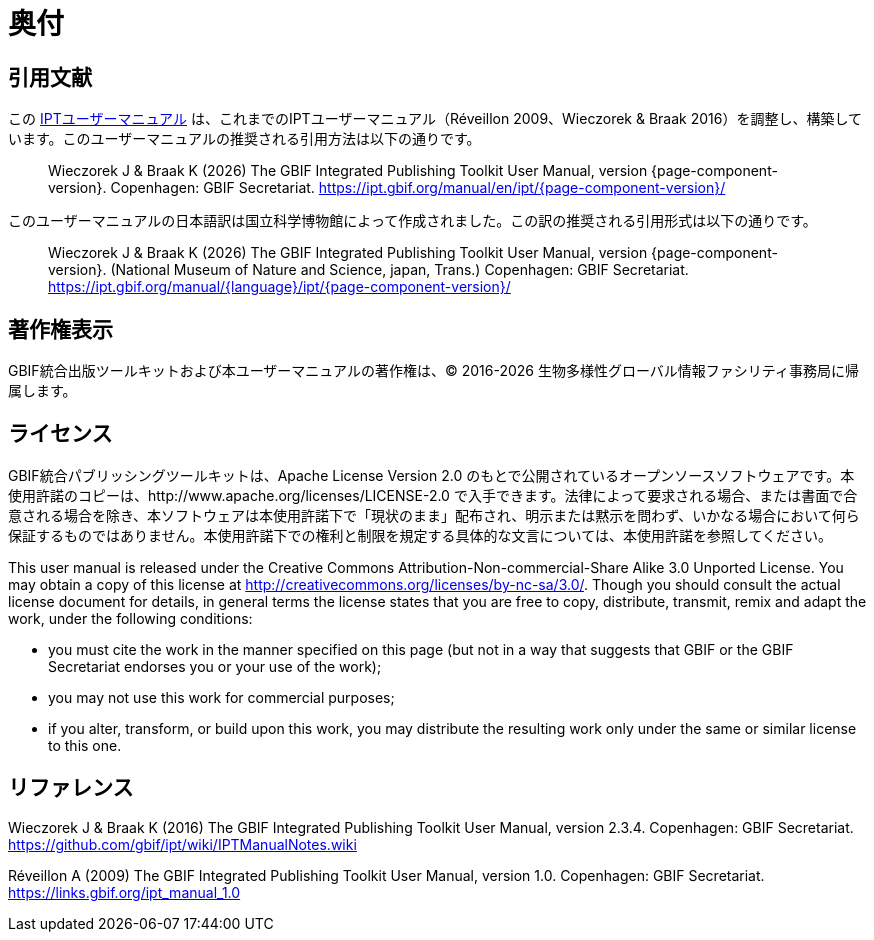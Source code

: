 = 奥付

== 引用文献

// If English
ifeval::["{language}" == "en"]
This user manual adapts and builds upon the previous IPT User Manuals (Réveillon 2009, Wieczorek & Braak 2016). The recommended citation for this user manual is as follows:
endif::[]
// Else
ifeval::["{language}" != "en"]
この link:https://ipt.gbif.org/manual/ja/[IPTユーザーマニュアル] は、これまでのIPTユーザーマニュアル（Réveillon 2009、Wieczorek & Braak 2016）を調整し、構築しています。このユーザーマニュアルの推奨される引用方法は以下の通りです。
// Endif
endif::[]

// English user manual citation
[quote]
Wieczorek J & Braak K ({localyear}) The GBIF Integrated Publishing Toolkit User Manual, version {page-component-version}. Copenhagen: GBIF Secretariat. https://ipt.gbif.org/manual/en/ipt/{page-component-version}/

// If not English
ifeval::["{language}" != "en"]
このユーザーマニュアルの日本語訳は国立科学博物館によって作成されました。この訳の推奨される引用形式は以下の通りです。

// Translated user manual citation
[quote]
Wieczorek J & Braak K ({localyear}) The GBIF Integrated Publishing Toolkit User Manual, version {page-component-version}. (National Museum of Nature and Science, japan, Trans.) Copenhagen: GBIF Secretariat. https://ipt.gbif.org/manual/{language}/ipt/{page-component-version}/
// Endif
endif::[]

== 著作権表示

GBIF統合出版ツールキットおよび本ユーザーマニュアルの著作権は、© 2016-{localyear} 生物多様性グローバル情報ファシリティ事務局に帰属します。

== ライセンス

GBIF統合パブリッシングツールキットは、Apache License Version 2.0 のもとで公開されているオープンソースソフトウェアです。本使用許諾のコピーは、http://www.apache.org/licenses/LICENSE-2.0 で入手できます。法律によって要求される場合、または書面で合意される場合を除き、本ソフトウェアは本使用許諾下で「現状のまま」配布され、明示または黙示を問わず、いかなる場合において何ら保証するものではありません。本使用許諾下での権利と制限を規定する具体的な文言については、本使用許諾を参照してください。

This user manual is released under the Creative Commons Attribution-Non-commercial-Share Alike 3.0 Unported License. You may obtain a copy of this license at http://creativecommons.org/licenses/by-nc-sa/3.0/. Though you should consult the actual license document for details, in general terms the license states that you are free to copy, distribute, transmit, remix and adapt the work, under the following conditions:

* you must cite the work in the manner specified on this page (but not in a way that suggests that GBIF or the GBIF Secretariat endorses you or your use of the work);
* you may not use this work for commercial purposes;
* if you alter, transform, or build upon this work, you may distribute the resulting work only under the same or similar license to this one.

== リファレンス

// GitHub and Google Code versions
Wieczorek J & Braak K (2016) The GBIF Integrated Publishing Toolkit User Manual, version 2.3.4. Copenhagen: GBIF Secretariat. https://github.com/gbif/ipt/wiki/IPTManualNotes.wiki

// https://storage.googleapis.com/google-code-archive-downloads/v2/code.google.com/gbif-providertoolkit/GBIF_IPT_User_Manual_1.0.pdf
Réveillon A (2009) The GBIF Integrated Publishing Toolkit User Manual, version 1.0. Copenhagen: GBIF Secretariat. https://links.gbif.org/ipt_manual_1.0
